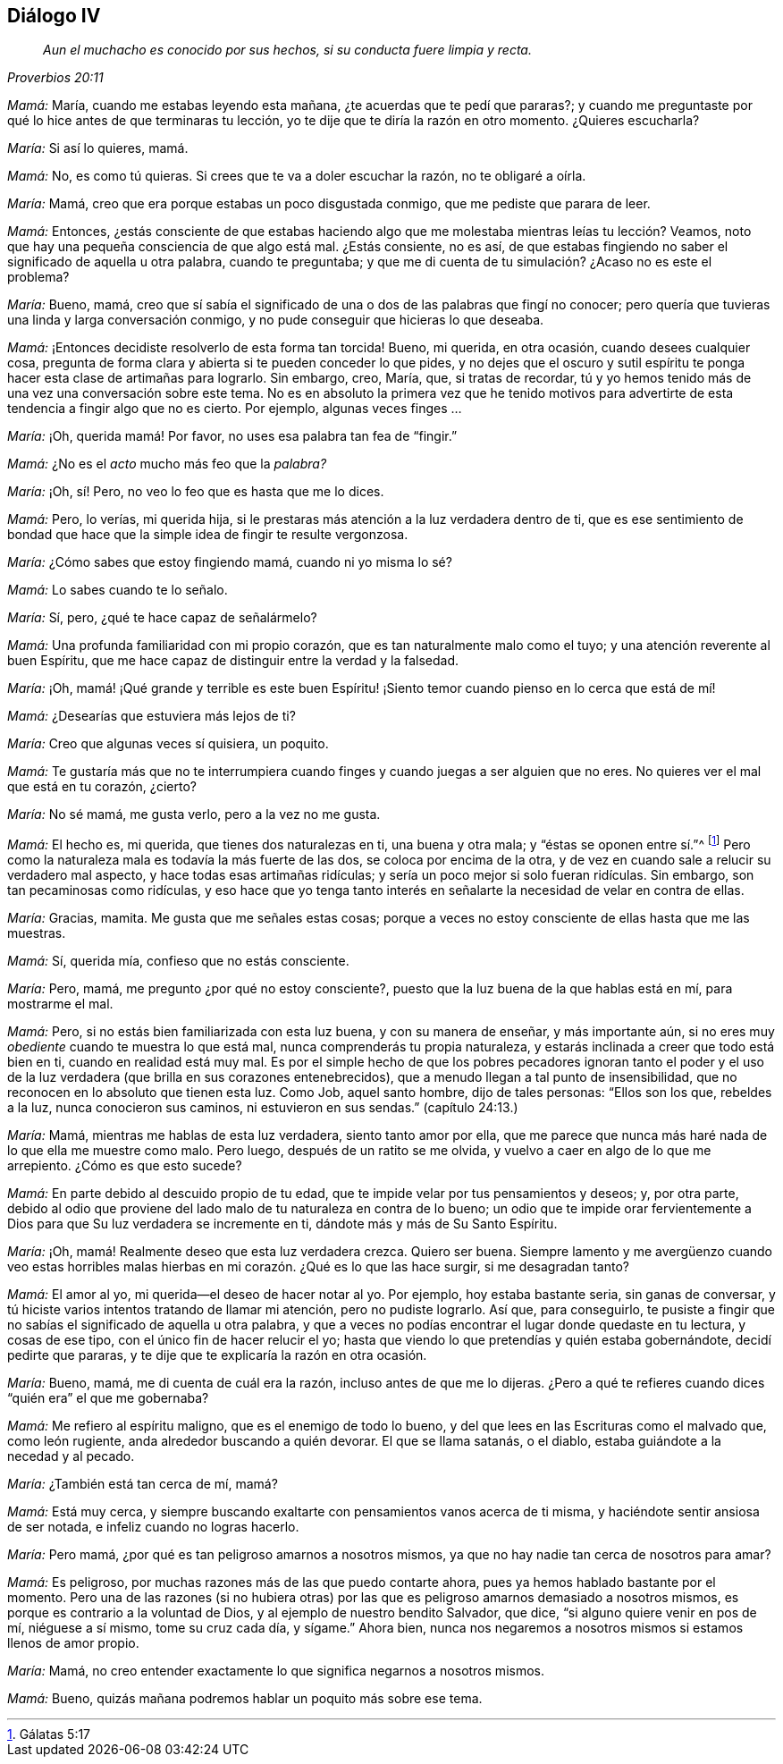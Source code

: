 == Diálogo IV

[quote.section-epigraph, , Proverbios 20:11]
____
_Aun el muchacho es conocido por sus hechos,
si su conducta fuere limpia y recta._
____

[.discourse-part]
_Mamá:_ María, cuando me estabas leyendo esta mañana,
¿te acuerdas que te pedí que pararas?;
y cuando me preguntaste por qué lo hice antes de que terminaras tu lección,
yo te dije que te diría la razón en otro momento.
¿Quieres escucharla?

[.discourse-part]
_María:_ Si así lo quieres, mamá.

[.discourse-part]
_Mamá:_ No, es como tú quieras.
Si crees que te va a doler escuchar la razón, no te obligaré a oírla.

[.discourse-part]
_María:_ Mamá, creo que era porque estabas un poco disgustada conmigo,
que me pediste que parara de leer.

[.discourse-part]
_Mamá:_ Entonces,
¿estás consciente de que estabas haciendo algo que
me molestaba mientras leías tu lección? Veamos,
noto que hay una pequeña consciencia de que algo está mal.
¿Estás consiente, no es así,
de que estabas fingiendo no saber el significado de aquella u otra palabra,
cuando te preguntaba; y que me di cuenta de tu simulación? ¿Acaso no es este el problema?

[.discourse-part]
_María:_ Bueno, mamá,
creo que sí sabía el significado de una o dos de las palabras que fingí no conocer;
pero quería que tuvieras una linda y larga conversación conmigo,
y no pude conseguir que hicieras lo que deseaba.

[.discourse-part]
_Mamá:_ ¡Entonces decidiste resolverlo de esta forma tan torcida!
Bueno, mi querida, en otra ocasión, cuando desees cualquier cosa,
pregunta de forma clara y abierta si te pueden conceder lo que pides,
y no dejes que el oscuro y sutil espíritu te ponga
hacer esta clase de artimañas para lograrlo.
Sin embargo, creo, María, que, si tratas de recordar,
tú y yo hemos tenido más de una vez una conversación sobre este tema.
No es en absoluto la primera vez que he tenido motivos para
advertirte de esta tendencia a fingir algo que no es cierto.
Por ejemplo, algunas veces finges ...

[.discourse-part]
_María:_ ¡Oh, querida mamá! Por favor,
no uses esa palabra tan fea de "`fingir.`"

[.discourse-part]
_Mamá:_ ¿No es el _acto_ mucho más feo que la _palabra?_

[.discourse-part]
_María:_ ¡Oh, sí! Pero, no veo lo feo que es hasta que me lo dices.

[.discourse-part]
_Mamá:_ Pero, lo verías, mi querida hija,
si le prestaras más atención a la luz verdadera dentro de ti,
que es ese sentimiento de bondad que hace que la simple idea de fingir te resulte vergonzosa.

[.discourse-part]
_María:_ ¿Cómo sabes que estoy fingiendo mamá, cuando ni yo misma lo sé?

[.discourse-part]
_Mamá:_ Lo sabes cuando te lo señalo.

[.discourse-part]
_María:_ Sí, pero, ¿qué te hace capaz de señalármelo?

[.discourse-part]
_Mamá:_ Una profunda familiaridad con mi propio corazón,
que es tan naturalmente malo como el tuyo; y una atención reverente al buen Espíritu,
que me hace capaz de distinguir entre la verdad y la falsedad.

[.discourse-part]
_María:_ ¡Oh,
mamá! ¡Qué grande y terrible es este buen
Espíritu! ¡Siento temor cuando pienso en lo cerca que está de mí!

[.discourse-part]
_Mamá:_ ¿Desearías que estuviera más lejos de ti?

[.discourse-part]
_María:_ Creo que algunas veces sí quisiera, un poquito.

[.discourse-part]
_Mamá:_
Te gustaría más que no te interrumpiera cuando finges
y cuando juegas a ser alguien que no eres.
No quieres ver el mal que está en tu corazón, ¿cierto?

[.discourse-part]
_María:_ No sé mamá, me gusta verlo, pero a la vez no me gusta.

[.discourse-part]
_Mamá:_ El hecho es, mi querida, que tienes dos naturalezas en ti, una buena y otra mala;
y "`éstas se oponen entre sí.`"^
footnote:[Gálatas 5:17]
Pero como la naturaleza mala es todavía la más fuerte de las dos,
se coloca por encima de la otra,
y de vez en cuando sale a relucir su verdadero mal aspecto,
y hace todas esas artimañas ridículas; y sería un poco mejor si solo fueran ridículas.
Sin embargo, son tan pecaminosas como ridículas,
y eso hace que yo tenga tanto interés en señalarte
la necesidad de velar en contra de ellas.

[.discourse-part]
_María:_ Gracias, mamita.
Me gusta que me señales estas cosas;
porque a veces no estoy consciente de ellas hasta que me las muestras.

[.discourse-part]
_Mamá:_ Sí, querida mía, confieso que no estás consciente.

[.discourse-part]
_María:_ Pero, mamá, me pregunto ¿por qué no estoy consciente?,
puesto que la luz buena de la que hablas está en mí, para mostrarme el mal.

[.discourse-part]
_Mamá:_ Pero, si no estás bien familiarizada con esta luz buena,
y con su manera de enseñar, y más importante aún,
si no eres muy _obediente_ cuando te muestra lo que está mal,
nunca comprenderás tu propia naturaleza,
y estarás inclinada a creer que todo está bien en ti, cuando en realidad está muy mal.
Es por el simple hecho de que los pobres pecadores ignoran tanto el poder
y el uso de la luz verdadera (que brilla en sus corazones entenebrecidos),
que a menudo llegan a tal punto de insensibilidad,
que no reconocen en lo absoluto que tienen esta luz.
Como Job, aquel santo hombre, dijo de tales personas: "`Ellos son los que,
rebeldes a la luz, nunca conocieron sus caminos, ni estuvieron en sus sendas.`"
(capítulo 24:13.)

[.discourse-part]
_María:_ Mamá, mientras me hablas de esta luz verdadera, siento tanto amor por ella,
que me parece que nunca más haré nada de lo que ella me muestre como malo.
Pero luego, después de un ratito se me olvida,
y vuelvo a caer en algo de lo que me arrepiento.
¿Cómo es que esto sucede?

[.discourse-part]
_Mamá:_ En parte debido al descuido propio de tu edad,
que te impide velar por tus pensamientos y deseos; y, por otra parte,
debido al odio que proviene del lado malo de tu naturaleza en contra de lo bueno;
un odio que te impide orar fervientemente a Dios
para que Su luz verdadera se incremente en ti,
dándote más y más de Su Santo Espíritu.

[.discourse-part]
_María:_ ¡Oh, mamá! Realmente deseo que esta luz verdadera crezca.
Quiero ser buena.
Siempre lamento y me avergüenzo cuando veo estas horribles
malas hierbas en mi corazón. ¿Qué es lo que las hace surgir,
si me desagradan tanto?

[.discourse-part]
_Mamá:_ El amor al yo, mi querida--el deseo de hacer notar al yo.
Por ejemplo, hoy estaba bastante seria, sin ganas de conversar,
y tú hiciste varios intentos tratando de llamar mi atención, pero no pudiste lograrlo.
Así que, para conseguirlo,
te pusiste a fingir que no sabías el significado de aquella u otra palabra,
y que a veces no podías encontrar el lugar donde quedaste en tu lectura,
y cosas de ese tipo, con el único fin de hacer relucir el yo;
hasta que viendo lo que pretendías y quién estaba gobernándote,
decidí pedirte que pararas, y te dije que te explicaría la razón en otra ocasión.

[.discourse-part]
_María:_ Bueno, mamá, me di cuenta de cuál era la razón,
incluso antes de que me lo dijeras.
¿Pero a qué te refieres cuando dices "`quién era`" el que me gobernaba?

[.discourse-part]
_Mamá:_ Me refiero al espíritu maligno, que es el enemigo de todo lo bueno,
y del que lees en las Escrituras como el malvado que, como león rugiente,
anda alrededor buscando a quién devorar.
El que se llama satanás, o el diablo, estaba guiándote a la necedad y al pecado.

[.discourse-part]
_María:_ ¿También está tan cerca de mí, mamá?

[.discourse-part]
_Mamá:_ Está muy cerca,
y siempre buscando exaltarte con pensamientos vanos acerca de ti misma,
y haciéndote sentir ansiosa de ser notada, e infeliz cuando no logras hacerlo.

[.discourse-part]
_María:_ Pero mamá, ¿por qué es tan peligroso amarnos a nosotros mismos,
ya que no hay nadie tan cerca de nosotros para amar?

[.discourse-part]
_Mamá:_ Es peligroso, por muchas razones más de las que puedo contarte ahora,
pues ya hemos hablado bastante por el momento.
Pero una de las razones (si no hubiera otras) por las que
es peligroso amarnos demasiado a nosotros mismos,
es porque es contrario a la voluntad de Dios, y al ejemplo de nuestro bendito Salvador,
que dice, "`si alguno quiere venir en pos de mí, niéguese a sí mismo,
tome su cruz cada día, y sígame.`"
Ahora bien, nunca nos negaremos a nosotros mismos si estamos llenos de amor propio.

[.discourse-part]
_María:_ Mamá, no creo entender exactamente lo que significa negarnos a nosotros mismos.

[.discourse-part]
_Mamá:_ Bueno, quizás mañana podremos hablar un poquito más sobre ese tema.
